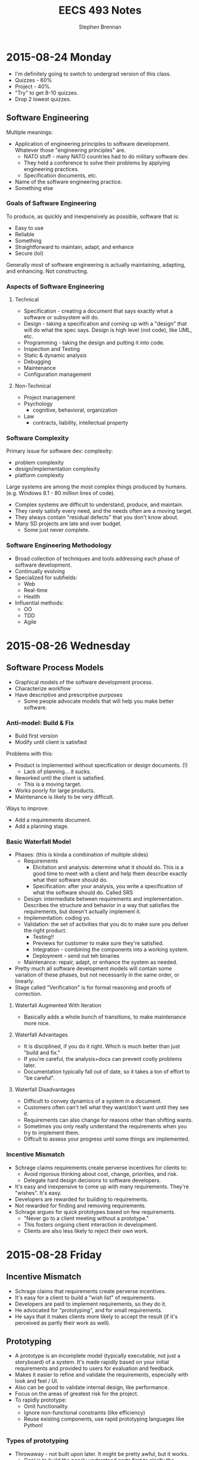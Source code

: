 #+TITLE: EECS 493 Notes
#+AUTHOR: Stephen Brennan
#+OPTIONS: tex:t
#+STARTUP: entitiespretty

* 2015-08-24 Monday

  - I'm definitely going to switch to undergrad version of this class.
  - Quizzes - 60%
  - Project - 40%.
  - "Try" to get 8-10 quizzes.
  - Drop 2 lowest quizzes.

** Software Engineering

   Multiple meanings:

   - Application of engineering principles to software development.  Whatever
     those "engineering principles" are.
     - NATO stuff - many NATO countries had to do military software dev.
     - They held a conference to solve their problems by applying engineering
       practices.
     - Specification documents, etc.
   - Name of the software engineering practice.
   - Something else

***   Goals of Saftware Engineering

      To produce, as quickly and inexpensively as possible, software that is:

      - Easy to use
      - Reliable
      - Something
      - Straightforward to maintain, adapt, and enhance
      - Secure (lol)

      Generally most of software engineering is actually maintaining, adapting,
      and enhancing.  Not constructing.

*** Aspects of Software Engineering

**** Technical

       - Specification - creating a document that says exactly what a software or
         subsystem will do.
       - Design - taking a specification and coming up with a "design" that will
         do what the spec says.  Design is high level (not code), like UML, etc.
       - Programming - taking the design and putting it into code.
       - Inspection and Testing
       - Static & dynamic analysis
       - Debugging
       - Maintenance
       - Configuration management

**** Non-Technical

     - Project management
     - Psychology
       - cognitive, behavioral, organization
     - Law
       - contracts, liability, intellectual property

*** Software Complexity

    Primary issue for software dev: complexity:

    - problem complexity
    - design/implementation complexity
    - platform complexity

    Large systems are among the most complex things produced by humans.
    (e.g. Windows 8.1 - 80 million lines of code).

    - Complex systems are difficult to understand, produce, and maintain.
    - They rarely satisfy every need, and the needs often are a moving target.
    - They always contain "residual defects" that you don't know about.
    - Many SD projects are late and over budget.
      - Some just never complete.

*** Software Engineering Methodology

    - Broad collection of techniques and tools addressing each phase of software
      development.
    - Continually evolving
    - Specialized for subfields:
      - Web
      - Real-time
      - Health
    - Influential methods:
      - OO
      - TDD
      - Agile

* 2015-08-26 Wednesday

** Software Process Models

   - Graphical models of the software development process.
   - Characterize workflow
   - Have descriptive and prescriptive purposes
     - Some people advocate models that will help you make better software.

*** Anti-model: Build & Fix

    - Build first version
    - Modify until client is satisfied

    Problems with this:

    - Product is implemented without specification or design documents. (!)
      - Lack of planning... it sucks.
    - Reworked until the client is satisfied.
      - This is a moving target.
    - Works poorly for large products.
    - Maintenance is likely to be very difficult.

    Ways to improve:

    - Add a requirements document.
    - Add a planning stage.

*** Basic Waterfall Model

    - Phases: (this is kinda a combination of multiple slides)
      - Requirements
        - Elicitation and analysis: determine what it should do.  This is a good
          time to meet with a client and help them describe exactly what their
          software should do.
        - Specification: after your analysis, you write a specification of what
          the software should do.  Called SRS
      - Design: intermediate between requirements and implementation.  Describes
        the structure and behavior in a way that satisfies the requirements, but
        doesn't actually implement it.
      - Implementation: coding yo.
      - Validation: the set of activities that you do to make sure you deliver
        the right product.
        - Testing!!
        - Previews for customer to make sure they're satisfied.
        - Integration - combining the components into a working system.
        - Deployment - send out teh binaries
      - Maintenance: repair, adapt, or enhance the system as needed.
    - Pretty much all software development models will contain some variation of
      these phases, but not necessarily in the same order, or linearly.
    - Stage called "Verification" is for formal reasoning and proofs of
      correction.

**** Waterfall Augmented With Iteration

     - Basically adds a whole bunch of transitions, to make maintenance more
       nice.

**** Waterfall  Advantages

     - It is disciplined, if you do it right.  Which is much better than just
       "build and fix."
     - If you're careful, the analysis+docs can prevent costly problems later.
     - Documentation typically fall out of date, so it takes a ton of effort to
       "be careful".

**** Waterfall Disadvantages

     - Difficult to convey dynamics of a system in a document.
     - Customers often can't tell what they want/don't want until they see it.
     - Requirements can also change for reasons other than shifting wants.
     - Sometimes you only really understand the requirements when you try to
       implement them.
     - Diffcult to assess your progress until some things are implemented.

*** Incentive Mismatch

    - Schrage claims requirements create perverse incentives for clients to:
      - Avoid rigorous thinking about cost, change, priorities, and risk.
      - Delegate hard design decisions to software developers.
    - It's easy and inexpensive to come up with many requirements.  They're
      "wishes".  It's easy.
    - Developers are rewarded for building to requirements.
    - Not rewarded for finding and removing requirements.
    - Schrage argues for quick prototypes based on few requirements.
      - "Never go to a client meeting without a prototype."
      - This fosters ongoing client interaction in development.
      - Clients are also less likely to reject their own work.
* 2015-08-28 Friday

** Incentive Mismatch

   - Schrage claims that requirements create perverse incentives.
   - It's easy for a client to build a "wish list" of requirements.
   - Developers are paid to implement requirements, so they do it.
   - He advocated for "prototyping", and for small requirements.
   - He says that it makes clients more likely to accept the result (if it's
     perceived as partly their work as well).

** Prototyping

   - A prototype is an incomplete model (typically executable, not just a
     storyboard) of a system.  It's made rapidly based on your initial
     requirements and provided to users for evaluation and feedback.
   - Makes it easier to refine and validate the requirements, especially with
     look and feel / UI.
   - Also can be good to validate internal design, like performance.
   - Focus on the areas of greatest risk for the project.
   - To rapidly prototype:
     - Omit functionality.
     - Ignore non-functional constraints (like efficiency)
     - Reuse existing components, use rapid prototyping languages like Python!

***   Types of prototyping

      - Throwaway - not built upon later.  It might be pretty awful, but it
        works.
        - Goal is to build the poorly understood parts first to clarify the
       requirements.
      - Evolutionary - will be refined iteratively to create the final product.
        (IT'S SO AGILE!)
        - Usually needs refactoring
        - Goal is to build the well understood parts first, and uncover any
          unkown requirements as you go, evolving to fit the requirements.

*** Operational Prototyping

      - Combines thrawaway and evolutionary prototyping.
      - An evolutionary prototype is constructed and made into a baseline using
        conventional methods.
      - Copies of he baseline are sent to multiple customer sites with a trained
        prototyper.
      - At each site, the prototyper observes the use of the system and tracks
        feature requests/issues/etc.
      - After the observation period, prototyper adds a throwaway prototype on
        top of the baseline, and the user evaluates them.
        - If they're ineffective, they are removed.
        - If the users like the new prototype, the prototyper submits a change
          request to the development team, and the development team works on the
          evolutionary prototype.

*** Drawbacks of Prototyping

    - You neglect up-front analysis by relying on the customer to provide
      feedback.  There's a bit of a tradeoff here.
    - Users might misunderstood the purpose of the prototype:
      - Maybe they'll like it too much and keep it, and not finish the contract.
      - Maybe they'll think it's bad and lose confidence in the developer.
    - Can lead to feature creep when you accomodate every feature request.
    - Wasted effort prototyping (when you could have drawn on paper, or verbally
      asked, etc...).

** Incremental Delivery

   This is a "tweak" to evolutionary prototyping.  It's the basis for AGILE.

   - Built + delivered in increments/builds.
   - Each increment provides a subset of the system's functionality.
   - Services are allocated to increments based on customer's priorities.
   - Conventional development process is applied to each increment.  (AGILE
     methods sometimes skimp on this).
* 2015-08-31-Monday
  *GUEST SPEAKER ON INPSECTIONS*

  Why inspect?  To hold your company's code to a standard of excellence by
  finding defects in code before it's shipped.  It also makes developers more
  disciplined in creating code that satisfies your standards.

** Objectives
   - Promote completeness and correctness in the product.
   - Promote adherence to project style and rules of construction.
   - Compliance with the technology practices of the organization.
   - Examination of the product from the user's viewpoint as well as the
     producer's.

** Inspection Roles

   - Author - developer responsible for work product.
   - Inspectors - inspect work product
   - Scribe/Recorder - records the issues
   - Moderator - directs preparation and inspection meeting; reports results to
     manager.
   - Manager - schedules inspection, assigns moderator and team, manages
     follow-up.

** Rules

   - Manager is not present.
   - Inspectors take turns presenting issues.
   - Inspectors are tactful.
   - Author does not defend work.
   - Problems are not solved at the meeting.

** Checklists

   - PEP8
   - Useful for reminding inspector of important issues.
   - May inhibit them from discovering other issues.
   - Perhaps best consulted after first read of work product.
* 2015-09-02 Wednesday

** Incremental Delivery

   - Series of builds, each provides a subset of functionality.
   - Each increment follows a pretty standard waterfall design process.
   - Very similar to an evolutionary prototype, but with waterfall in each
     increment.

   Advantages:

   - Client can exploint product functionality sooner.
   - Client can adapt gradually.
   - Developer gets earlier feedback.

** Spiral Model
   - For mega defense stuff.
   - Four phases:
     - 
* 2015-09-09 Wednesday

  QUIZ TODAY.  Starts at 12:10.  Studying.  Two slide decks from previous
  lectures: Software Process Models and Agile Methods

** Software Process Models

   There are graphics to depict how software is made.

   Models:
   - Build & Fix (anti): Build first version, modify until client is fixed, and
     maintain.
     - No spec, design document.
     - Bad for large projects.
   - Basic Waterfall: Requirements -> Design -> Implementation -> Validation ->
     Maintenance.
     - Requirements: what it should do.
     - Design: how it will be structured to do it
   - Waterfall Augmented with Iteration: replace the validation stage with
     "integration", and from maintenance you can update requirements and go back
     to specification, design, implementation, etc.
     - Criticisms of Waterfall + Requirements are that they encourage lots of
       bulk and extra features.
   - Prototyping:
     - Throwaway - quick and dirty, focus on the risky stuff first, just to see
       whether the client likes it.
       - Prototyping done after outlining requirements, but before specification
         of the actual system.
     - Evolutionary - basics first to see what the client wants out of it.
     - Operational - observer goes to clients with evolutionary prototype.
       Watches clients and develops new throwaway prototypes.  If clients like
       it, he sends the requirements back to the team to create a new
       evolutionary prototype.
   - Incremental Delivery: basically iterated waterfall
     - Get sooner feedback, most important features get most testing.
     - Can respond to changing requirements better.
   - Spiral Model: for high risk projects.  Four stages: objectives, risk
     analysis, development+validation, planning.
     - Best when you have high risk, lots of time, and clients in the same
       organization.

** Agile Methods

   - Aim to respond better to frequent changes, with less emphasis on planning,
     design, and documentation.
   - Extreme Programming
     - Principles
       - Rapid feedback
       - Simplicity
       - Embracing changes
       - Quality work
     - Practices
       - Planning - user stories, cards, prioritize, etc.
       - Small releases, working system after just a few releases.  (every few
         days/weeks)
       - Metaphors
       - Simple design - remove complexity
       - TDD
